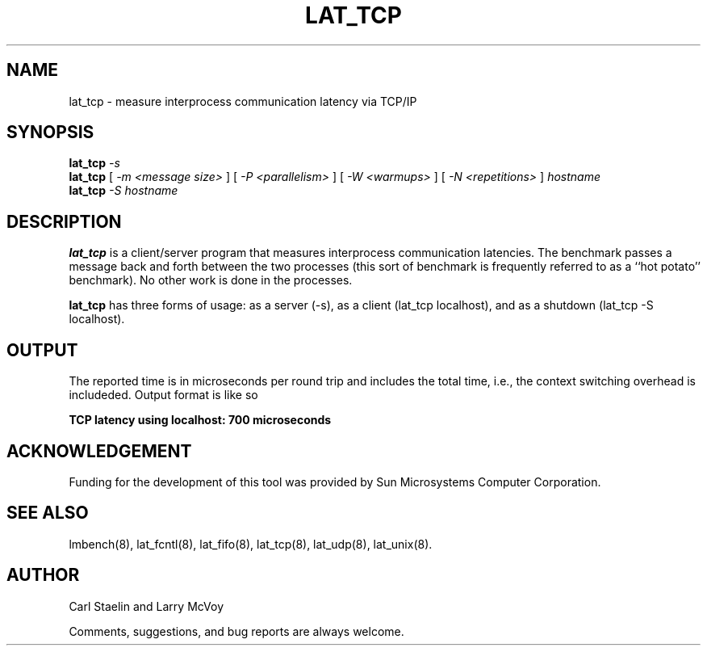 .\" $Id: lat_tcp.8,v 1.1.1.1 2006-11-23 11:25:34 steven Exp $
.TH LAT_TCP 8 "$Date: 2006-11-23 11:25:34 $" "(c)1994 Larry McVoy" "LMBENCH"
.SH NAME
lat_tcp \- measure interprocess communication latency via TCP/IP
.SH SYNOPSIS
.B lat_tcp
.I -s
.sp .5
.B lat_tcp
[
.I "-m <message size>"
]
[
.I "-P <parallelism>"
]
[
.I "-W <warmups>"
]
[
.I "-N <repetitions>"
]
.I hostname
.sp .5
.B lat_tcp
.I "-S hostname"
.SH DESCRIPTION
.B lat_tcp
is a client/server program that measures interprocess
communication latencies.  The benchmark passes a message back and forth between
the two processes (this sort of benchmark is frequently referred to as a
``hot potato'' benchmark).  No other work is done in the processes.
.LP
.B lat_tcp
has three forms of usage: as a server (-s), as a client (lat_tcp localhost), and
as a shutdown (lat_tcp -S localhost).
.SH OUTPUT
The reported time is in microseconds per round trip and includes the total
time, i.e., the context switching overhead is includeded.
Output format is like so
.sp
.ft CB
TCP latency using localhost: 700 microseconds
.ft
.SH ACKNOWLEDGEMENT
Funding for the development of
this tool was provided by Sun Microsystems Computer Corporation.
.SH "SEE ALSO"
lmbench(8), lat_fcntl(8), lat_fifo(8), lat_tcp(8), lat_udp(8), lat_unix(8).
.SH "AUTHOR"
Carl Staelin and Larry McVoy
.PP
Comments, suggestions, and bug reports are always welcome.
